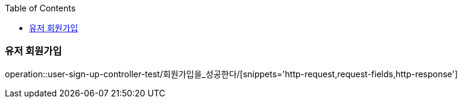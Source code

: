 :doctype: book
:icons: font
:source-highlighter: highlightjs
:toc: left
:toclevels: 3

[[User-API]]
=== 유저 회원가입
operation::user-sign-up-controller-test/회원가입을_성공한다/[snippets='http-request,request-fields,http-response']

